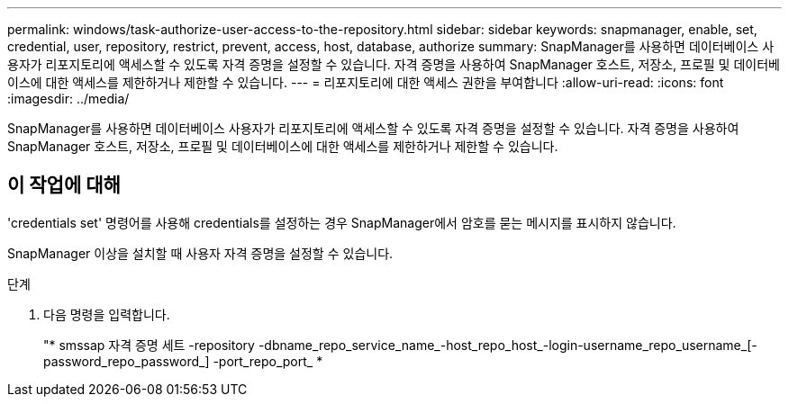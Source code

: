 ---
permalink: windows/task-authorize-user-access-to-the-repository.html 
sidebar: sidebar 
keywords: snapmanager, enable, set, credential, user, repository, restrict, prevent, access, host, database, authorize 
summary: SnapManager를 사용하면 데이터베이스 사용자가 리포지토리에 액세스할 수 있도록 자격 증명을 설정할 수 있습니다. 자격 증명을 사용하여 SnapManager 호스트, 저장소, 프로필 및 데이터베이스에 대한 액세스를 제한하거나 제한할 수 있습니다. 
---
= 리포지토리에 대한 액세스 권한을 부여합니다
:allow-uri-read: 
:icons: font
:imagesdir: ../media/


[role="lead"]
SnapManager를 사용하면 데이터베이스 사용자가 리포지토리에 액세스할 수 있도록 자격 증명을 설정할 수 있습니다. 자격 증명을 사용하여 SnapManager 호스트, 저장소, 프로필 및 데이터베이스에 대한 액세스를 제한하거나 제한할 수 있습니다.



== 이 작업에 대해

'credentials set' 명령어를 사용해 credentials를 설정하는 경우 SnapManager에서 암호를 묻는 메시지를 표시하지 않습니다.

SnapManager 이상을 설치할 때 사용자 자격 증명을 설정할 수 있습니다.

.단계
. 다음 명령을 입력합니다.
+
"* smssap 자격 증명 세트 -repository -dbname_repo_service_name_-host_repo_host_-login-username_repo_username_[-password_repo_password_] -port_repo_port_ *


